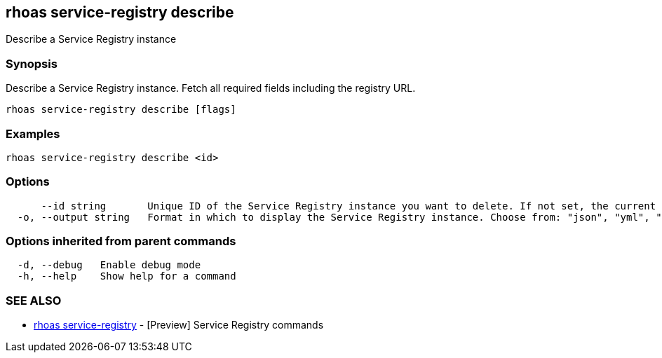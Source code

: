 == rhoas service-registry describe

ifdef::env-github,env-browser[:relfilesuffix: .adoc]

Describe a Service Registry instance

=== Synopsis

 
Describe a Service Registry instance. Fetch all required fields including the registry URL. 


....
rhoas service-registry describe [flags]
....

=== Examples

....
rhoas service-registry describe <id>

....

=== Options

....
      --id string       Unique ID of the Service Registry instance you want to delete. If not set, the current Service Registry instance is used.
  -o, --output string   Format in which to display the Service Registry instance. Choose from: "json", "yml", "yaml". (default "json")
....

=== Options inherited from parent commands

....
  -d, --debug   Enable debug mode
  -h, --help    Show help for a command
....

=== SEE ALSO

* link:rhoas_service-registry{relfilesuffix}[rhoas service-registry]	 - [Preview] Service Registry commands


